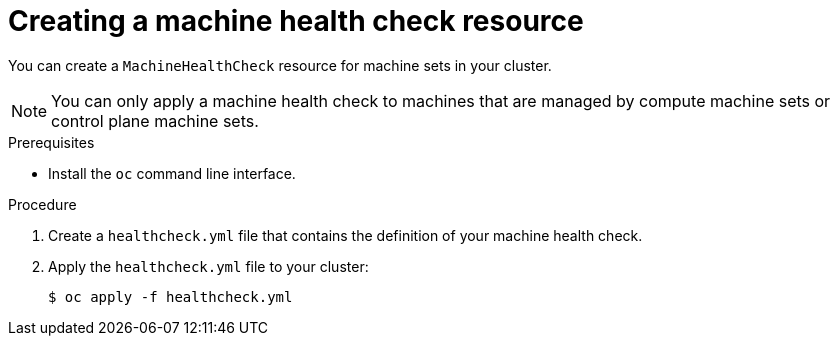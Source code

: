 // Module included in the following assemblies:
//
// * machine_management/deploying-machine-health-checks.adoc
// * post_installation_configuration/node-tasks.adoc

:_mod-docs-content-type: PROCEDURE
[id="machine-health-checks-creating_{context}"]
= Creating a machine health check resource

You can create a `MachineHealthCheck` resource for machine sets in your cluster.

[NOTE]
====
You can only apply a machine health check to machines that are managed by compute machine sets or control plane machine sets.
====

.Prerequisites

* Install the `oc` command line interface.

.Procedure

. Create a `healthcheck.yml` file that contains the definition of your machine health check.

. Apply the `healthcheck.yml` file to your cluster:
+
[source,terminal]
----
$ oc apply -f healthcheck.yml
----
